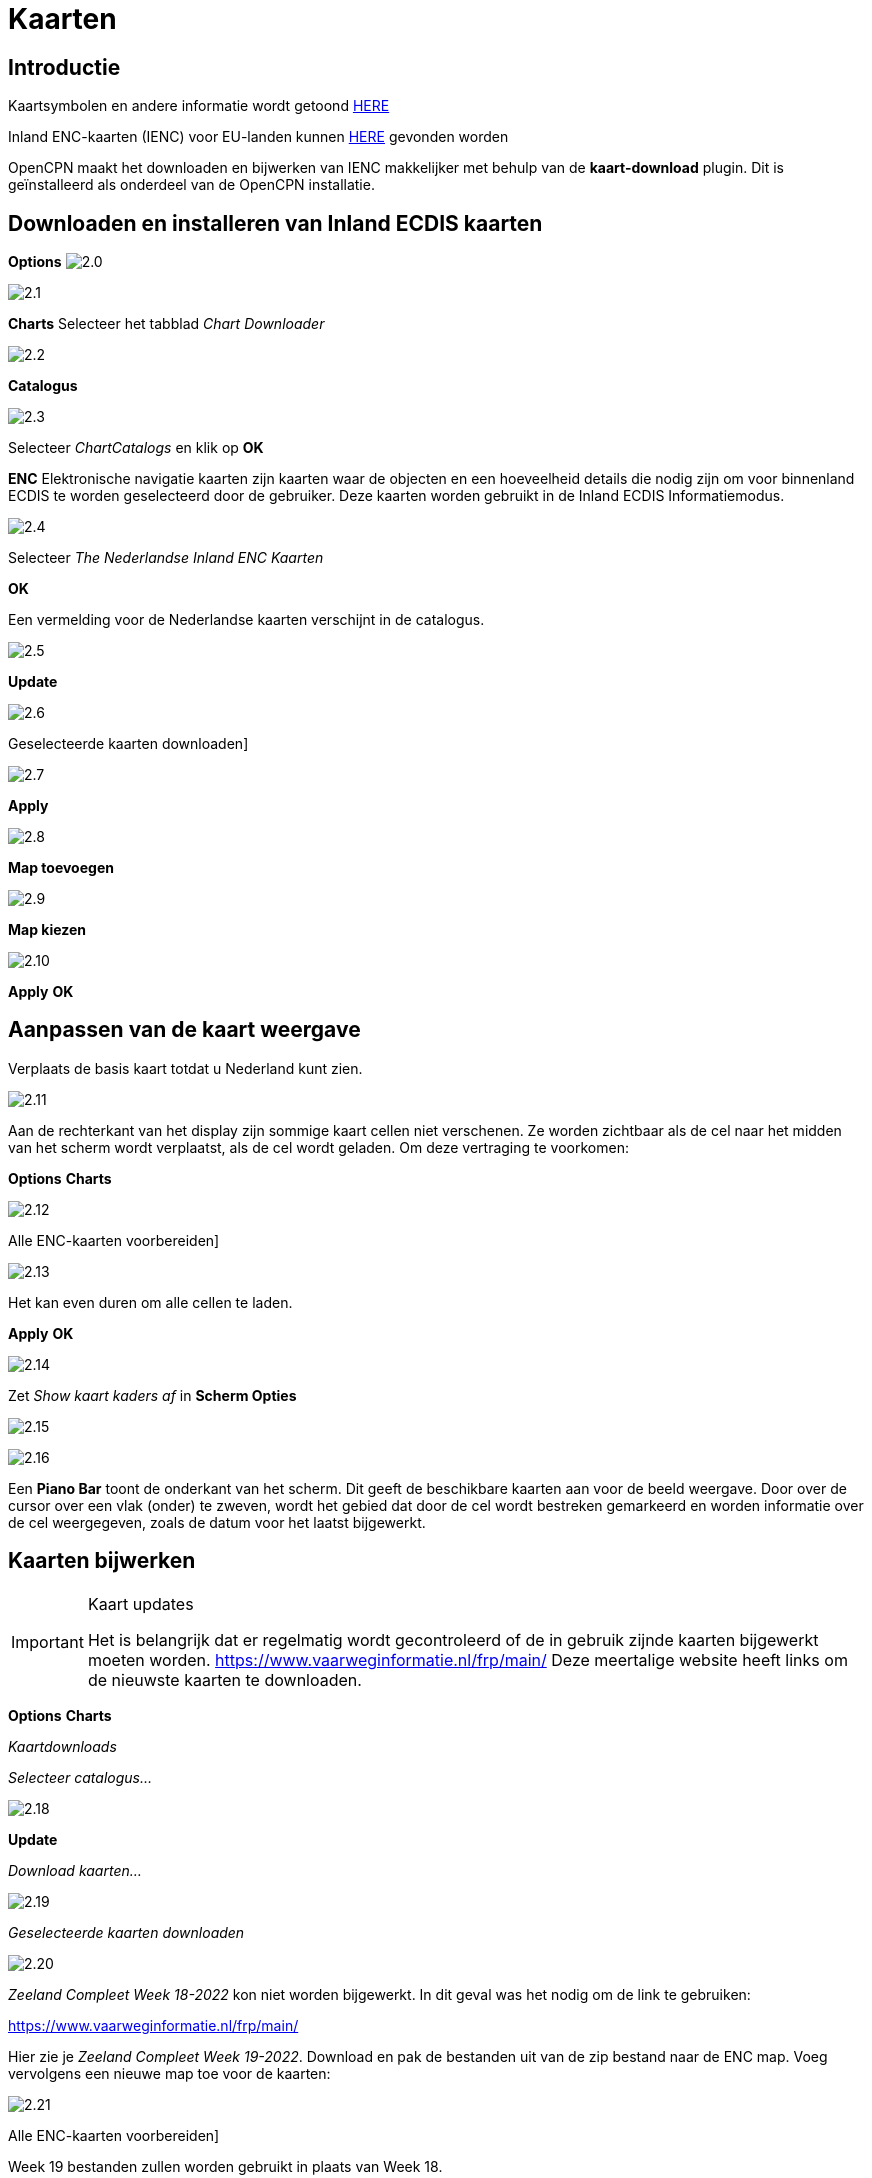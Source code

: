 :icons: lettertype
:experimental:
:imagesdir: ../afbeeldingen

= Kaarten

== Introductie

Kaartsymbolen en andere informatie wordt getoond link:https://raw.githubusercontent.com/cesniti/iehg_gitbook/edition-2.4/.gitbook/assets/ienc_eg_2_4_adopted_20180320.pdf[HERE]

Inland ENC-kaarten (IENC) voor EU-landen kunnen link:https://www.vaarweginformatie.nl/frp/main/#/page/infra_enc[HERE] gevonden worden

OpenCPN maakt het downloaden en bijwerken van IENC makkelijker met behulp van de *kaart-download* plugin. Dit is geïnstalleerd als onderdeel van de OpenCPN installatie.

== Downloaden en installeren van Inland ECDIS kaarten

btn:[Options] image:2.0.jpg[]

image:2.1.jpg[]

btn:[Charts] Selecteer het tabblad __Chart Downloader__

image:2.2.jpg[]

btn:[Catalogus]

image:2.3.jpg[]

Selecteer _ChartCatalogs_ en klik op btn:[OK]

*ENC* Elektronische navigatie kaarten zijn kaarten waar de objecten en een hoeveelheid details die nodig zijn om voor binnenland ECDIS te worden geselecteerd door de gebruiker. Deze kaarten worden gebruikt in de Inland ECDIS Informatiemodus.

image:2.4.jpg[]

Selecteer _The Nederlandse Inland ENC Kaarten_

btn:[OK]

Een vermelding voor de Nederlandse kaarten verschijnt in de catalogus.

image:2.5.jpg[]

btn:[Update]

image:2.6.jpg[]

Geselecteerde kaarten downloaden]

image:2.7.jpg[]

btn:[Apply]

image:2.8.jpg[]

btn:[Map toevoegen]

image:2.9.jpg[]

btn:[Map kiezen]

image:2.10.jpg[]

btn:[Apply] btn:[OK]

== Aanpassen van de kaart weergave

Verplaats de basis kaart totdat u Nederland kunt zien.

image:2.11.jpg[]

Aan de rechterkant van het display zijn sommige kaart cellen niet verschenen. Ze worden zichtbaar als de cel naar het midden van het scherm wordt verplaatst, als de cel wordt geladen. Om deze vertraging te voorkomen:

btn:[Options] btn:[Charts]

image:2.12.jpg[]

Alle ENC-kaarten voorbereiden]

image:2.13.jpg[]

Het kan even duren om alle cellen te laden.

btn:[Apply] btn:[OK]

image:2.14.jpg[]

Zet  _Show kaart kaders af_ in *Scherm Opties*

image:2.15.jpg[]

image:2.16.jpg[]

Een *Piano Bar* toont de onderkant van het scherm. Dit geeft de beschikbare kaarten aan voor de beeld weergave. Door over de cursor over een vlak (onder)  te zweven, wordt het gebied dat door de cel wordt bestreken gemarkeerd en worden informatie over de cel weergegeven, zoals de datum voor het laatst bijgewerkt.

== Kaarten bijwerken

[IMPORTANT]
.Kaart updates
====
Het is belangrijk dat er regelmatig wordt gecontroleerd of de in gebruik zijnde kaarten bijgewerkt moeten worden.
link:https://www.vaarweginformatie.nl/frp/main/[https://www.vaarweginformatie.nl/frp/main/]
Deze meertalige website heeft links om de nieuwste kaarten te downloaden.
====

btn:[Options] btn:[Charts]

__Kaartdownloads__

__Selecteer catalogus...__

image:2.18.jpg[]

btn:[Update]

__Download kaarten...__

image:2.19.jpg[]

__Geselecteerde kaarten downloaden__

image:2.20.jpg[]

_Zeeland Compleet Week 18-2022_ kon niet worden bijgewerkt. In dit geval was het nodig om de link te gebruiken:

link:https://www.vaarweginformatie.nl/frp/main/[]

Hier zie je _Zeeland Compleet Week 19-2022_. Download en pak de bestanden uit van de zip bestand naar de ENC map. Voeg vervolgens een nieuwe map toe voor de kaarten:

image:2.21.jpg[]

Alle ENC-kaarten voorbereiden]

Week 19 bestanden zullen worden gebruikt in plaats van Week 18.

== Meer kaaarten toevoegen

Dat is eenvoudig toe te voegen aan de Duitse kaarten.

btn:[Options] btn:[Charts]

*__Selecteer catalogus...__*

image:2.22.jpg[]

*__Voeg catalogus toe__*

Blader naar _Duitsland Inland ENC Kaarten_

image:2.23.jpg[]

btn:[OK]

image:2.24.jpg[]

btn:[Update]

*__Download kaarten...__*

image:2.25.jpg[]

Geselecteerde kaarten downloaden]

(Dit kan enige tijd duren...)

image:2.26.jpg[]

Er zijn twee 'Over de geldigheids datum' kaarten gevonden.

Geselecteerde kaarten downloaden]

btn:[Options] btn:[Charts]

*__Kaartbestanden__*

image:2.27.jpg[]

Om te voorkomen dat er vertraging optreden bij het samenvoegen.

Alle ENC-kaarten voorbereiden]

btn:[Apply] btn:[OK]

We hebben nu Nederlandse en Duitse ENC-kaarten aan OpenCPN toegevoegd.

*__Weergaveopties Kaart__*

*__Toon kaart kaders__* geeft de beschikbare ENC-cellen weer.

image:2.28.jpg[]

Inzoomen op de kaart details

== Aanvullende informatie over de kaart cellen.

Naast de extra details van de standaard grafiekweergave wordt ook extra informatie verstrekt.

Dit is een Oostenrijkse kaart in de nabijheid van Wenen.

image:2.29.jpg[]

*__rechtsklik__*

image:2.21.jpg[]

*__Kaartobjectgegevens...__*

image:2.30.jpg[]

Het attribuut *PICREP* heeft een link naar een afbeelding voor de brug.

image:2.31.jpg[]

Interessant om op te merken dat de diepte van 8.5 m wordt weergegeven op de kaart dicht bij de middenlijn van het kanaal. Op de afbeelding is de kruiphoogte 11.22 m beschikbaar in het midden van de brug.

image:2.32.jpg[]

*__rechtsklik__*

image:2.33.jpg[]

Het object is een __Notificatie markering__.

Kenmerk *catnmk* is het maximaal aantal vaartuigen dat is toegestaan om naast elkaar af te meren.

Kenmerk *INFORM* is het maximaal aantal vaartuigen dat is toegestaan op ligplaat 3, uitgezonderd vrachtschepen.

https://ienc-kennisportaal.nl/wp-content/uploads/2016/09/O.3.1-Notice-Marks.pdf

Veel meer details voor de codering van IENC:

https://ienc-kennisportaal.nl/wp-content/uploads/2021/10/2019_12_24_RIS_Index_Encoding_Guide_v3p0-rev.2.pdf